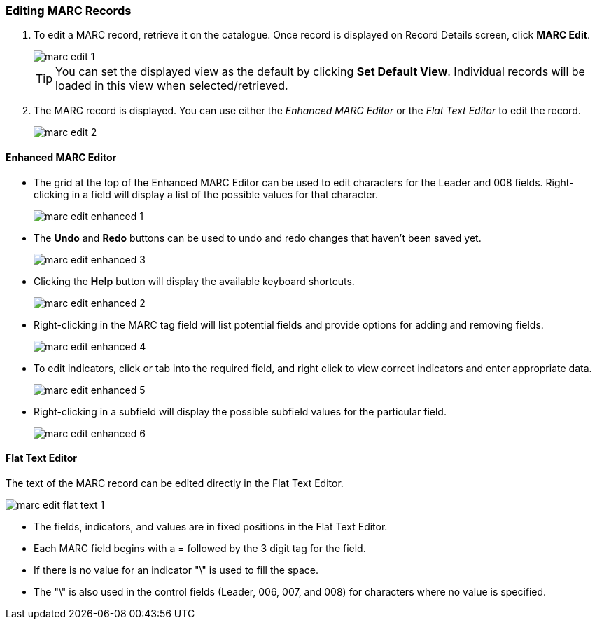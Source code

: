 Editing MARC Records
~~~~~~~~~~~~~~~~~~~~

. To edit a MARC record, retrieve it on the catalogue. Once record is displayed on Record Details screen, click *MARC Edit*.
+
image::images/catnew/marc-edit-1.png[]
+
[TIP]
=====
You can set the displayed view as the default by clicking *Set Default View*. Individual records will be loaded 
in this view when selected/retrieved.
=====
+
. The MARC record is displayed. You can use either the _Enhanced MARC Editor_ or the _Flat Text Editor_ to 
edit the record.
+
image::images/catnew/marc-edit-2.png[]

Enhanced MARC Editor
^^^^^^^^^^^^^^^^^^^^

* The grid at the top of the Enhanced MARC Editor can be used to edit characters for the Leader and 008 
fields. Right-clicking in a field will display a list of the possible values for that character.
+
image::images/catnew/marc-edit-enhanced-1.png[]
+
* The *Undo* and *Redo* buttons can be used to undo and redo changes that haven't been saved yet.
+
image::images/catnew/marc-edit-enhanced-3.png[]
+
* Clicking the *Help* button will display the available keyboard shortcuts.
+
image::images/catnew/marc-edit-enhanced-2.png[]
+
* Right-clicking in the MARC tag field will list potential fields and provide options for adding and 
removing fields.
+
image::images/catnew/marc-edit-enhanced-4.png[]
+
* To edit indicators, click or tab into the required field, and right click to view correct indicators 
and enter appropriate data.
+
image::images/catnew/marc-edit-enhanced-5.png[]
+
* Right-clicking in a subfield will display the possible subfield values for the particular field.
+
image::images/catnew/marc-edit-enhanced-6.png[]


Flat Text Editor
^^^^^^^^^^^^^^^^

The text of the MARC record can be edited directly in the Flat Text Editor.

image::images/catnew/marc-edit-flat-text-1.png[]

* The fields, indicators, and values are in fixed positions in the Flat Text Editor.
* Each MARC field begins with a = followed by the 3 digit tag for the field.
* If there is no value for an indicator "\" is used to fill the space.
* The "\" is also used in the control fields (Leader, 006, 007, and 008) for characters where 
no value is specified.




